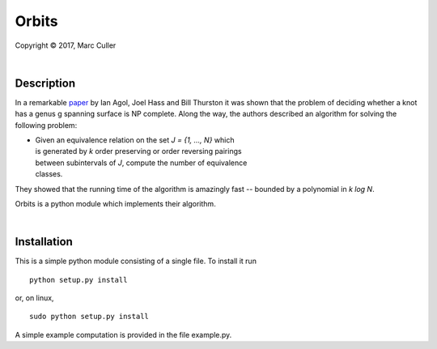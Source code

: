 .. |copy| unicode:: 0xA9 .. copyright sign

Orbits
========

Copyright |copy| 2017, Marc Culler

|

Description
-----------

In a remarkable `paper
<http://www.ams.org/journals/tran/2006-358-09/S0002-9947-05-03919-X/S0002-9947-05-03919-X.pdf>`_
by Ian Agol, Joel Hass and Bill Thurston it was shown that the problem of
deciding whether a knot has a genus g spanning surface is NP complete.  Along
the way, the authors described an algorithm for solving the following problem:

*
   |   Given an equivalence relation on the set *J = {1, ..., N}* which
   |   is generated by *k* order preserving or order reversing pairings
   |   between subintervals of *J*, compute the number of equivalence
   |   classes.

They showed that the running time of the algorithm is amazingly fast --
bounded by a polynomial in *k log N*.

Orbits is a python module which implements their algorithm.

|

Installation
------------

This is a simple python module consisting of a single file.  To install it run ::

   python setup.py install

or, on linux, ::

   sudo python setup.py install

A simple example computation is provided in the file example.py.